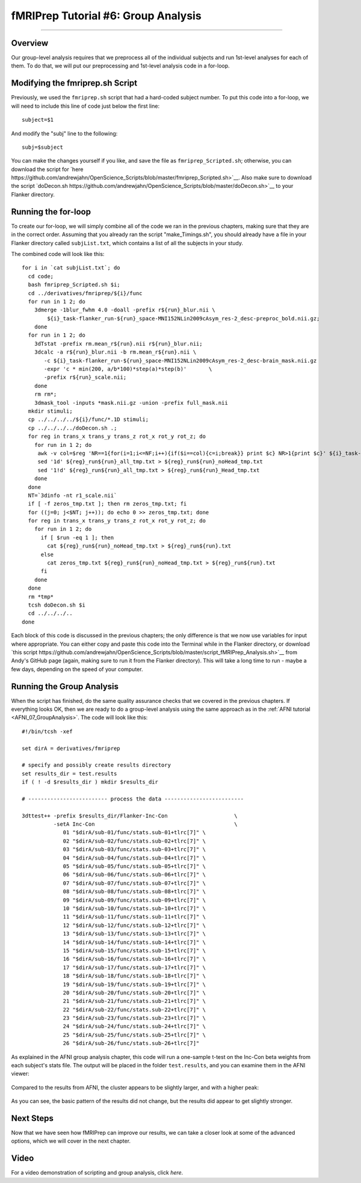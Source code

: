 .. _fMRIPrep_Demo_6_GroupAnalysis:

====================================
fMRIPrep Tutorial #6: Group Analysis
====================================

---------

Overview
********

Our group-level analysis requires that we preprocess all of the individual subjects and run 1st-level analyses for each of them. To do that, we will put our preprocessing and 1st-level analysis code in a for-loop.

Modifying the fmriprep.sh Script
********************************

Previously, we used the ``fmriprep.sh`` script that had a hard-coded subject number. To put this code into a for-loop, we will need to include this line of code just below the first line:

::

  subject=$1
  
And modify the "subj" line to the following:

::

  subj=$subject
  
You can make the changes yourself if you like, and save the file as ``fmriprep_Scripted.sh``; otherwise, you can download the script for `here https://github.com/andrewjahn/OpenScience_Scripts/blob/master/fmriprep_Scripted.sh>`__. Also make sure to download the script `doDecon.sh https://github.com/andrewjahn/OpenScience_Scripts/blob/master/doDecon.sh>`__ to your Flanker directory.
  
Running the for-loop
********************

To create our for-loop, we will simply combine all of the code we ran in the previous chapters, making sure that they are in the correct order. Assuming that you already ran the script "make_Timings.sh", you should already have a file in your Flanker directory called ``subjList.txt``, which contains a list of all the subjects in your study. 

The combined code will look like this:

::

    for i in `cat subjList.txt`; do
      cd code;
      bash fmriprep_Scripted.sh $i;
      cd ../derivatives/fmriprep/${i}/func
      for run in 1 2; do
        3dmerge -1blur_fwhm 4.0 -doall -prefix r${run}_blur.nii \
            ${i}_task-flanker_run-${run}_space-MNI152NLin2009cAsym_res-2_desc-preproc_bold.nii.gz;
        done
      for run in 1 2; do
        3dTstat -prefix rm.mean_r${run}.nii r${run}_blur.nii;
        3dcalc -a r${run}_blur.nii -b rm.mean_r${run}.nii \
           -c ${i}_task-flanker_run-${run}_space-MNI152NLin2009cAsym_res-2_desc-brain_mask.nii.gz                            \
           -expr 'c * min(200, a/b*100)*step(a)*step(b)'       \
           -prefix r${run}_scale.nii;
        done
        rm rm*;
        3dmask_tool -inputs *mask.nii.gz -union -prefix full_mask.nii
      mkdir stimuli;
      cp ../../../../${i}/func/*.1D stimuli;
      cp ../../../../doDecon.sh .;
      for reg in trans_x trans_y trans_z rot_x rot_y rot_z; do
        for run in 1 2; do
         awk -v col=$reg 'NR==1{for(i=1;i<=NF;i++){if($i==col){c=i;break}} print $c} NR>1{print $c}' ${i}_task-flanker_run-${run}_desc-confounds_regressors.tsv > ${reg}_run${run}_all_tmp.txt;
         sed '1d' ${reg}_run${run}_all_tmp.txt > ${reg}_run${run}_noHead_tmp.txt
         sed '1!d' ${reg}_run${run}_all_tmp.txt > ${reg}_run${run}_Head_tmp.txt
        done
      done
      NT=`3dinfo -nt r1_scale.nii`
      if [ -f zeros_tmp.txt ]; then rm zeros_tmp.txt; fi
      for ((j=0; j<$NT; j++)); do echo 0 >> zeros_tmp.txt; done
      for reg in trans_x trans_y trans_z rot_x rot_y rot_z; do
        for run in 1 2; do
          if [ $run -eq 1 ]; then
            cat ${reg}_run${run}_noHead_tmp.txt > ${reg}_run${run}.txt
          else
            cat zeros_tmp.txt ${reg}_run${run}_noHead_tmp.txt > ${reg}_run${run}.txt
          fi
        done
      done
      rm *tmp*
      tcsh doDecon.sh $i
      cd ../../../..
    done
  
Each block of this code is discussed in the previous chapters; the only difference is that we now use variables for input where appropriate. You can either copy and paste this code into the Terminal while in the Flanker directory, or download `this script https://github.com/andrewjahn/OpenScience_Scripts/blob/master/script_fMRIPrep_Analysis.sh>`__ from Andy's GitHub page (again, making sure to run it from the Flanker directory). This will take a long time to run - maybe a few days, depending on the speed of your computer.


Running the Group Analysis
**************************

When the script has finished, do the same quality assurance checks that we covered in the previous chapters. If everything looks OK, then we are ready to do a group-level analysis using the same approach as in the :ref:`AFNI tutorial <AFNI_07_GroupAnalysis>`. The code will look like this:

::


  #!/bin/tcsh -xef

  set dirA = derivatives/fmriprep

  # specify and possibly create results directory
  set results_dir = test.results
  if ( ! -d $results_dir ) mkdir $results_dir

  # ------------------------- process the data -------------------------

  3dttest++ -prefix $results_dir/Flanker-Inc-Con                     \
            -setA Inc-Con                                            \
               01 "$dirA/sub-01/func/stats.sub-01+tlrc[7]" \
               02 "$dirA/sub-02/func/stats.sub-02+tlrc[7]" \
               03 "$dirA/sub-03/func/stats.sub-03+tlrc[7]" \
               04 "$dirA/sub-04/func/stats.sub-04+tlrc[7]" \
               05 "$dirA/sub-05/func/stats.sub-05+tlrc[7]" \
               06 "$dirA/sub-06/func/stats.sub-06+tlrc[7]" \
               07 "$dirA/sub-07/func/stats.sub-07+tlrc[7]" \
               08 "$dirA/sub-08/func/stats.sub-08+tlrc[7]" \
               09 "$dirA/sub-09/func/stats.sub-09+tlrc[7]" \
               10 "$dirA/sub-10/func/stats.sub-10+tlrc[7]" \
               11 "$dirA/sub-11/func/stats.sub-11+tlrc[7]" \
               12 "$dirA/sub-12/func/stats.sub-12+tlrc[7]" \
               13 "$dirA/sub-13/func/stats.sub-13+tlrc[7]" \
               14 "$dirA/sub-14/func/stats.sub-14+tlrc[7]" \
               15 "$dirA/sub-15/func/stats.sub-15+tlrc[7]" \
               16 "$dirA/sub-16/func/stats.sub-16+tlrc[7]" \
               17 "$dirA/sub-17/func/stats.sub-17+tlrc[7]" \
               18 "$dirA/sub-18/func/stats.sub-18+tlrc[7]" \
               19 "$dirA/sub-19/func/stats.sub-19+tlrc[7]" \
               20 "$dirA/sub-20/func/stats.sub-20+tlrc[7]" \
               21 "$dirA/sub-21/func/stats.sub-21+tlrc[7]" \
               22 "$dirA/sub-22/func/stats.sub-22+tlrc[7]" \
               23 "$dirA/sub-23/func/stats.sub-23+tlrc[7]" \
               24 "$dirA/sub-24/func/stats.sub-24+tlrc[7]" \
               25 "$dirA/sub-25/func/stats.sub-25+tlrc[7]" \
               26 "$dirA/sub-26/func/stats.sub-26+tlrc[7]"
               
As explained in the AFNI group analysis chapter, this code will run a one-sample t-test on the Inc-Con beta weights from each subject's stats file. The output will be placed in the folder ``test.results``, and you can examine them in the AFNI viewer:

.. figure:: 06_GroupResults_fMRIPrep.png

Compared to the results from AFNI, the cluster appears to be slightly larger, and with a higher peak:

.. figure:: 06_GroupResults_AFNI.png

As you can see, the basic pattern of the results did not change, but the results did appear to get slightly stronger.


Next Steps
**********

Now that we have seen how fMRIPrep can improve our results, we can take a closer look at some of the advanced options, which we will cover in the next chapter.

Video
*****

For a video demonstration of scripting and group analysis, click `here`.
